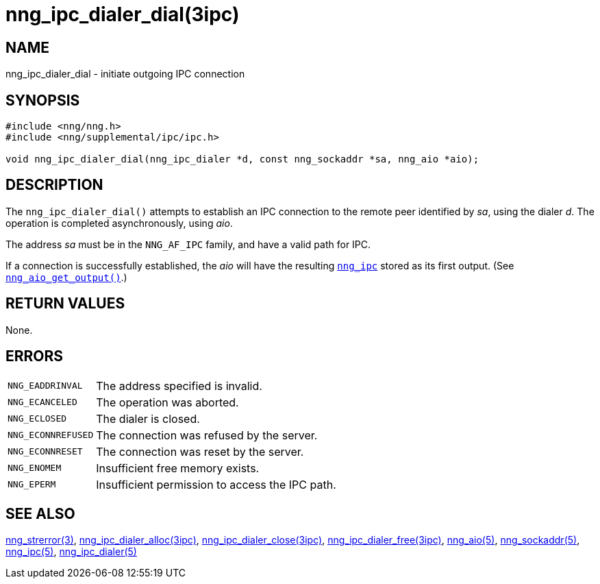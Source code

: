 = nng_ipc_dialer_dial(3ipc)
//
// Copyright 2019 Staysail Systems, Inc. <info@staysail.tech>
// Copyright 2018 Capitar IT Group BV <info@capitar.com>
// Copyright 2019 Devolutions <info@devolutions.net>
//
// This document is supplied under the terms of the MIT License, a
// copy of which should be located in the distribution where this
// file was obtained (LICENSE.txt).  A copy of the license may also be
// found online at https://opensource.org/licenses/MIT.
//

== NAME

nng_ipc_dialer_dial - initiate outgoing IPC connection

== SYNOPSIS

[source, c]
----
#include <nng/nng.h>
#include <nng/supplemental/ipc/ipc.h>

void nng_ipc_dialer_dial(nng_ipc_dialer *d, const nng_sockaddr *sa, nng_aio *aio);
----

== DESCRIPTION

The `nng_ipc_dialer_dial()` attempts to establish an IPC connection to the
remote peer identified by _sa_, using the dialer _d_.
The operation is completed asynchronously, using _aio_.

The address _sa_ must be in the `NNG_AF_IPC` family,
and have a valid path for IPC.

If a connection is successfully established, the _aio_ will have the
resulting <<nng_ipc.5#,`nng_ipc`>> stored as its first output.
(See <<nng_aio_get_output.3#,`nng_aio_get_output()`>>.)

== RETURN VALUES

None.

== ERRORS

[horizontal]
`NNG_EADDRINVAL`:: The address specified is invalid.
`NNG_ECANCELED`:: The operation was aborted.
`NNG_ECLOSED`:: The dialer is closed.
`NNG_ECONNREFUSED`:: The connection was refused by the server.
`NNG_ECONNRESET`:: The connection was reset by the server.
`NNG_ENOMEM`:: Insufficient free memory exists.
`NNG_EPERM`:: Insufficient permission to access the IPC path.

== SEE ALSO

[.text-left]
<<nng_strerror.3#,nng_strerror(3)>>,
<<nng_ipc_dialer_alloc.3ipc#,nng_ipc_dialer_alloc(3ipc)>>,
<<nng_ipc_dialer_close.3ipc#,nng_ipc_dialer_close(3ipc)>>,
<<nng_ipc_dialer_free.3ipc#,nng_ipc_dialer_free(3ipc)>>,
<<nng_aio.5#,nng_aio(5)>>,
<<nng_sockaddr.5#,nng_sockaddr(5)>>,
<<nng_ipc.5#,nng_ipc(5)>>,
<<nng_ipc_dialer.5#,nng_ipc_dialer(5)>>
